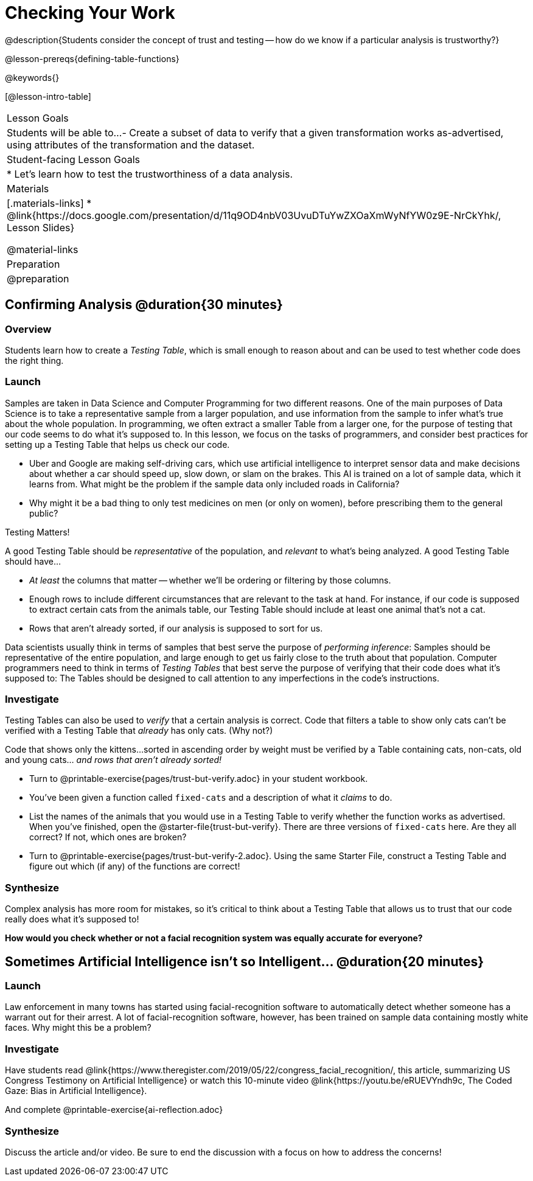 = Checking Your Work

@description{Students consider the concept of trust and testing -- how do we know if a particular analysis is trustworthy?}

@lesson-prereqs{defining-table-functions}

@keywords{}

[@lesson-intro-table]
|===
| Lesson Goals
| Students will be able to...
- Create a subset of data to verify that a given transformation works as-advertised, using attributes of the transformation and the dataset.

| Student-facing Lesson Goals
|

* Let's learn how to test the trustworthiness of a data analysis.

| Materials
|[.materials-links]
* @link{https://docs.google.com/presentation/d/11q9OD4nbV03UvuDTuYwZXOaXmWyNfYW0z9E-NrCkYhk/, Lesson Slides}

@material-links


| Preparation
| @preparation

|===

== Confirming Analysis @duration{30 minutes}

=== Overview
Students learn how to create a _Testing Table_, which is small enough to reason about and can be used to test whether code does the right thing.

=== Launch
Samples are taken in Data Science and Computer Programming for two different reasons. One of the main purposes of Data Science is to take a representative sample from a larger population, and use information from the sample to infer what’s true about the whole population. In programming, we often extract a smaller Table from a larger one, for the purpose of testing that our code seems to do what it’s supposed to. In this lesson, we focus on the tasks of programmers, and consider best practices for setting up a Testing Table that helps us check our code.

* Uber and Google are making self-driving cars, which use artificial intelligence to interpret sensor data and make decisions about whether a car should speed up, slow down, or slam on the brakes. This AI is trained on a lot of sample data, which it learns from. What might be the problem if the sample data only included roads in California?

* Why might it be a bad thing to only test medicines on men (or only on women), before prescribing them to the general public?

[.lesson-point]
Testing Matters!

A good Testing Table should be _representative_ of the population, and _relevant_ to what’s being analyzed. A good Testing Table should have...

- _At least_ the columns that matter -- whether we’ll be ordering or filtering by those columns.
- Enough rows to include different circumstances that are relevant to the task at hand. For instance, if our code is supposed to extract certain cats from the animals table, our Testing Table should include at least one animal that’s not a cat.
- Rows that aren’t already sorted, if our analysis is supposed to sort for us.

Data scientists usually think in terms of samples that best serve the purpose of __performing inference__: Samples should be representative of the entire population, and large enough to get us fairly close to the truth about that population. Computer programmers need to think in terms of __Testing Tables__ that best serve the purpose of verifying that their code does what it’s supposed to: The Tables should be designed to call attention to any imperfections in the code’s instructions.

=== Investigate
Testing Tables can also be used to _verify_ that a certain analysis is correct. Code that filters a table to show only cats can’t be verified with a Testing Table that _already_ has only cats. (Why not?)

Code that shows only the kittens...sorted in ascending order by weight must be verified by a Table containing cats, non-cats, old and young cats... __and rows that aren’t already sorted!__

[.lesson-instruction]
* Turn to @printable-exercise{pages/trust-but-verify.adoc} in your student workbook.
* You’ve been given a function called `fixed-cats` and a description of what it _claims_ to do.
* List the names of the animals that you would use in a Testing Table to verify whether the function works as advertised. When you’ve finished, open the @starter-file{trust-but-verify}. There are three versions of `fixed-cats` here. Are they all correct? If not, which ones are broken?
* Turn to @printable-exercise{pages/trust-but-verify-2.adoc}. Using the same Starter File, construct a Testing Table and figure out which (if any) of the functions are correct!

=== Synthesize
Complex analysis has more room for mistakes, so it’s critical to think about a Testing Table that allows us to trust that our code really does what it’s supposed to!

*How would you check whether or not a facial recognition system was equally accurate for everyone?*

== Sometimes Artificial Intelligence isn't so Intelligent... @duration{20 minutes}

=== Launch

Law enforcement in many towns has started using facial-recognition software to automatically detect whether someone has a warrant out for their arrest. A lot of facial-recognition software, however, has been trained on sample data containing mostly white faces. Why might this be a problem?

=== Investigate

Have students read @link{https://www.theregister.com/2019/05/22/congress_facial_recognition/, this article, summarizing US Congress Testimony on Artificial Intelligence} or watch this 10-minute video @link{https://youtu.be/eRUEVYndh9c, The Coded Gaze: Bias in Artificial Intelligence}.

And complete @printable-exercise{ai-reflection.adoc}

=== Synthesize

Discuss the article and/or video. Be sure to end the discussion with a focus on how to address the concerns!
